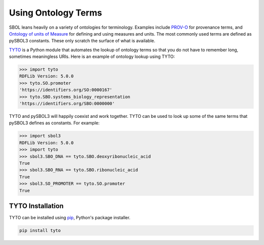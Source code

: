 Using Ontology Terms
====================

SBOL leans heavily on a variety of ontologies for
terminology. Examples include `PROV-O
<https://www.w3.org/TR/prov-o/>`_ for provenance terms, and `Ontology
of units of Measure <https://www.ebi.ac.uk/ols/ontologies/om>`_ for
defining and using measures and units.  The most commonly used terms
are defined as pySBOL3 constants. These only scratch the surface of
what is available.

`TYTO <https://github.com/SynBioDex/tyto>`_ is a Python module that
automates the lookup of ontology terms so that you do not have to
remember long, sometimes meaningless URIs. Here is an example of
ontology lookup using TYTO:

.. code:: python

    >>> import tyto
    RDFLib Version: 5.0.0
    >>> tyto.SO.promoter
    'https://identifiers.org/SO:0000167'
    >>> tyto.SBO.systems_biology_representation
    'https://identifiers.org/SBO:0000000'

.. end

TYTO and pySBOL3 will happily coexist and work together.  TYTO can be
used to look up some of the same terms that pySBOL3 defines as
constants. For example:

.. code:: python

    >>> import sbol3
    RDFLib Version: 5.0.0
    >>> import tyto
    >>> sbol3.SBO_DNA == tyto.SBO.deoxyribonucleic_acid
    True
    >>> sbol3.SBO_RNA == tyto.SBO.ribonucleic_acid
    True
    >>> sbol3.SO_PROMOTER == tyto.SO.promoter
    True

.. end


TYTO Installation
-----------------

TYTO can be installed using `pip <https://pypi.org/project/pip/>`_, Python's package installer.

.. code:: shell

    pip install tyto

.. end
